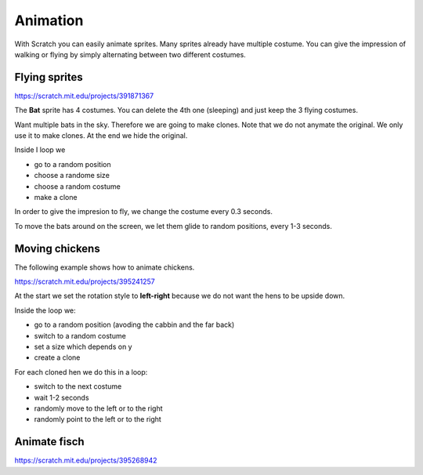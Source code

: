 Animation
=========

With Scratch you can easily animate sprites.
Many sprites already have multiple costume. 
You can give the impression of walking or flying by simply alternating between
two different costumes.


Flying sprites
--------------

.. raw:: html

    <iframe src="https://scratch.mit.edu/projects/391871367/embed" 
    allowtransparency="true" width="485" height="402" frameborder="0" scrolling="no" allowfullscreen></iframe>
    
https://scratch.mit.edu/projects/391871367


The **Bat** sprite has 4 costumes. You can delete the 4th one (sleeping) and just keep
the 3 flying costumes.

.. image:: bat_costume.png

Want multiple bats in the sky. Therefore we are going to make clones.
Note that we do not anymate the original. 
We only use it to make clones. At the end we hide the original.

Inside I loop we

- go to a random position
- choose a randome size
- choose a random costume
- make a clone

.. image:: bat_clone.png

In order to give the impresion to fly, we change the costume every 0.3 seconds.

.. image:: bat_fly.png

To move the bats around on the screen, we let them glide to random positions, 
every 1-3 seconds.

.. image:: bat_glide.png


Moving chickens
---------------

The following example shows how to animate chickens.

.. raw:: html

    <iframe src="https://scratch.mit.edu/projects/395241257/embed"
     allowtransparency="true" width="485" height="402" frameborder="0" scrolling="no" allowfullscreen></iframe>

https://scratch.mit.edu/projects/395241257

At the start we set the rotation style to **left-right** 
because we do not want the hens to be upside down.

Inside the loop we:

- go to a random position (avoding the cabbin and the far back)
- switch to a random costume
- set a size which depends on y
- create a clone

.. image:: hen_start.png

For each cloned hen we do this in a loop:

- switch to the next costume
- wait 1-2 seconds
- randomly move to the left or to the right
- randomly point to the left or to the right
.. image:: hen_start.png

Animate fisch
-------------

.. raw:: html

    <iframe src="https://scratch.mit.edu/projects/395268942/embed" 
    allowtransparency="true" width="485" height="402" frameborder="0" scrolling="no" allowfullscreen></iframe>

https://scratch.mit.edu/projects/395268942